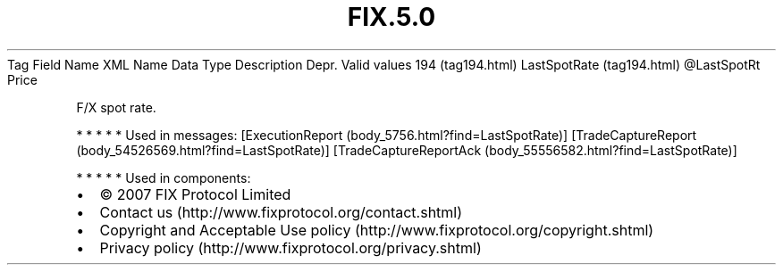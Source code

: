 .TH FIX.5.0 "" "" "Tag #194"
Tag
Field Name
XML Name
Data Type
Description
Depr.
Valid values
194 (tag194.html)
LastSpotRate (tag194.html)
\@LastSpotRt
Price
.PP
F/X spot rate.
.PP
   *   *   *   *   *
Used in messages:
[ExecutionReport (body_5756.html?find=LastSpotRate)]
[TradeCaptureReport (body_54526569.html?find=LastSpotRate)]
[TradeCaptureReportAck (body_55556582.html?find=LastSpotRate)]
.PP
   *   *   *   *   *
Used in components:

.PD 0
.P
.PD

.PP
.PP
.IP \[bu] 2
© 2007 FIX Protocol Limited
.IP \[bu] 2
Contact us (http://www.fixprotocol.org/contact.shtml)
.IP \[bu] 2
Copyright and Acceptable Use policy (http://www.fixprotocol.org/copyright.shtml)
.IP \[bu] 2
Privacy policy (http://www.fixprotocol.org/privacy.shtml)
